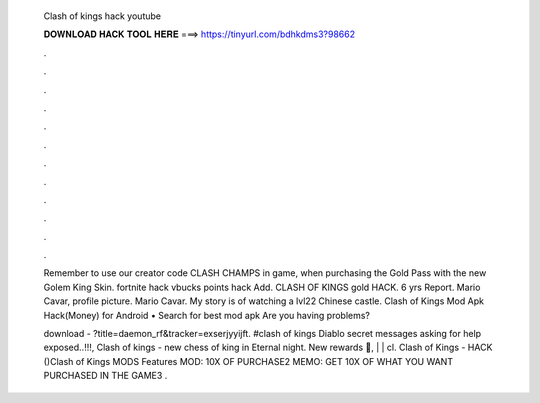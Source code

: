   Clash of kings hack youtube
  
  
  
  𝐃𝐎𝐖𝐍𝐋𝐎𝐀𝐃 𝐇𝐀𝐂𝐊 𝐓𝐎𝐎𝐋 𝐇𝐄𝐑𝐄 ===> https://tinyurl.com/bdhkdms3?98662
  
  
  
  .
  
  
  
  .
  
  
  
  .
  
  
  
  .
  
  
  
  .
  
  
  
  .
  
  
  
  .
  
  
  
  .
  
  
  
  .
  
  
  
  .
  
  
  
  .
  
  
  
  .
  
  Remember to use our creator code CLASH CHAMPS in game, when purchasing the Gold Pass with the new Golem King Skin. fortnite hack vbucks points hack Add. CLASH OF KINGS gold HACK.  6 yrs Report. Mario Cavar, profile picture. Mario Cavar. My story is of watching a lvl22 Chinese castle. Clash of Kings Mod Apk Hack(Money) for Android • Search for best mod apk  Are you having problems?
  
  download - ?title=daemon_rf&tracker=exserjyyijft. #clash of kings Diablo secret messages asking for help exposed..!!!, Clash of kings - new chess of king in Eternal night. New rewards 💎, | | cl. Clash of Kings - HACK ()Clash of Kings MODS Features MOD: 10X OF PURCHASE2 MEMO: GET 10X OF WHAT YOU WANT PURCHASED IN THE GAME3 .
